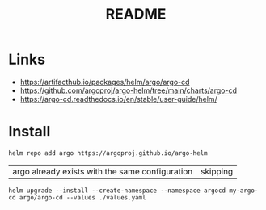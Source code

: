 #+TITLE:  README


* Links
- https://artifacthub.io/packages/helm/argo/argo-cd
- https://github.com/argoproj/argo-helm/tree/main/charts/argo-cd
- https://argo-cd.readthedocs.io/en/stable/user-guide/helm/


* Install

  #+begin_src shell
    helm repo add argo https://argoproj.github.io/argo-helm  
  #+end_src

  #+RESULTS:
  | argo already exists with the same configuration | skipping |

  #+begin_src shell :results verbatim
    helm upgrade --install --create-namespace --namespace argocd my-argo-cd argo/argo-cd --values ./values.yaml
  #+end_src
